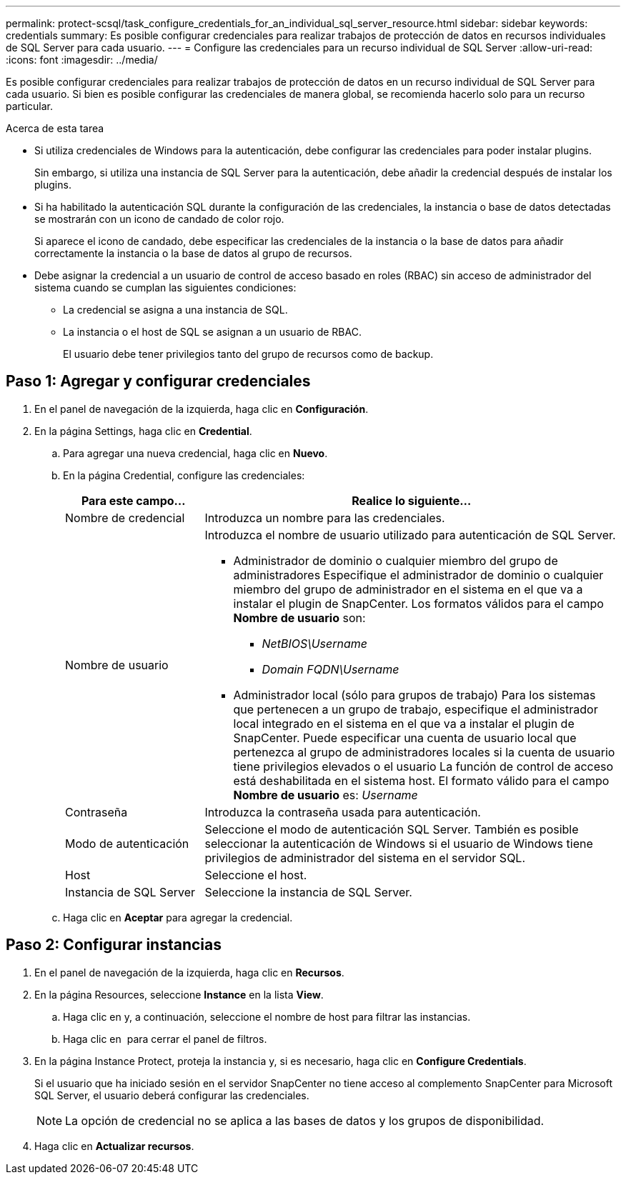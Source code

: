 ---
permalink: protect-scsql/task_configure_credentials_for_an_individual_sql_server_resource.html 
sidebar: sidebar 
keywords: credentials 
summary: Es posible configurar credenciales para realizar trabajos de protección de datos en recursos individuales de SQL Server para cada usuario.  
---
= Configure las credenciales para un recurso individual de SQL Server
:allow-uri-read: 
:icons: font
:imagesdir: ../media/


[role="lead"]
Es posible configurar credenciales para realizar trabajos de protección de datos en un recurso individual de SQL Server para cada usuario. Si bien es posible configurar las credenciales de manera global, se recomienda hacerlo solo para un recurso particular.

.Acerca de esta tarea
* Si utiliza credenciales de Windows para la autenticación, debe configurar las credenciales para poder instalar plugins.
+
Sin embargo, si utiliza una instancia de SQL Server para la autenticación, debe añadir la credencial después de instalar los plugins.

* Si ha habilitado la autenticación SQL durante la configuración de las credenciales, la instancia o base de datos detectadas se mostrarán con un icono de candado de color rojo.
+
Si aparece el icono de candado, debe especificar las credenciales de la instancia o la base de datos para añadir correctamente la instancia o la base de datos al grupo de recursos.

* Debe asignar la credencial a un usuario de control de acceso basado en roles (RBAC) sin acceso de administrador del sistema cuando se cumplan las siguientes condiciones:
+
** La credencial se asigna a una instancia de SQL.
** La instancia o el host de SQL se asignan a un usuario de RBAC.
+
El usuario debe tener privilegios tanto del grupo de recursos como de backup.







== Paso 1: Agregar y configurar credenciales

. En el panel de navegación de la izquierda, haga clic en *Configuración*.
. En la página Settings, haga clic en *Credential*.
+
.. Para agregar una nueva credencial, haga clic en *Nuevo*.
.. En la página Credential, configure las credenciales:
+
[cols="1,3"]
|===
| Para este campo... | Realice lo siguiente... 


 a| 
Nombre de credencial
 a| 
Introduzca un nombre para las credenciales.



 a| 
Nombre de usuario
 a| 
Introduzca el nombre de usuario utilizado para autenticación de SQL Server.

*** Administrador de dominio o cualquier miembro del grupo de administradores
Especifique el administrador de dominio o cualquier miembro del grupo de administrador en el sistema en el que va a instalar el plugin de SnapCenter. Los formatos válidos para el campo *Nombre de usuario* son:
+
**** _NetBIOS\Username_
**** _Domain FQDN\Username_


*** Administrador local (sólo para grupos de trabajo)
Para los sistemas que pertenecen a un grupo de trabajo, especifique el administrador local integrado en el sistema en el que va a instalar el plugin de SnapCenter. Puede especificar una cuenta de usuario local que pertenezca al grupo de administradores locales si la cuenta de usuario tiene privilegios elevados o el usuario
La función de control de acceso está deshabilitada en el sistema host. El formato válido para el campo *Nombre de usuario* es: _Username_




 a| 
Contraseña
 a| 
Introduzca la contraseña usada para autenticación.



 a| 
Modo de autenticación
 a| 
Seleccione el modo de autenticación SQL Server.
También es posible seleccionar la autenticación de Windows si el usuario de Windows tiene privilegios de administrador del sistema en el servidor SQL.



 a| 
Host
 a| 
Seleccione el host.



 a| 
Instancia de SQL Server
 a| 
Seleccione la instancia de SQL Server.

|===
.. Haga clic en *Aceptar* para agregar la credencial.






== Paso 2: Configurar instancias

. En el panel de navegación de la izquierda, haga clic en *Recursos*.
. En la página Resources, seleccione *Instance* en la lista *View*.
+
.. Haga clic en image:../media/filter_icon.gif[""]y, a continuación, seleccione el nombre de host para filtrar las instancias.
.. Haga clic en image:../media/filter_icon.gif[""] para cerrar el panel de filtros.


. En la página Instance Protect, proteja la instancia y, si es necesario, haga clic en *Configure Credentials*.
+
Si el usuario que ha iniciado sesión en el servidor SnapCenter no tiene acceso al complemento SnapCenter para Microsoft SQL Server, el usuario deberá configurar las credenciales.

+

NOTE: La opción de credencial no se aplica a las bases de datos y los grupos de disponibilidad.

. Haga clic en *Actualizar recursos*.

